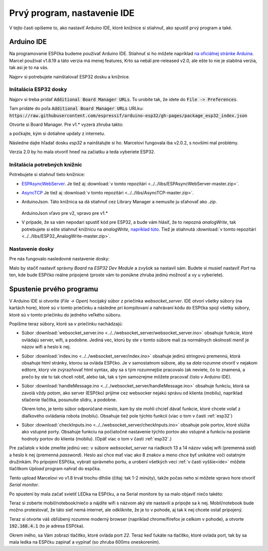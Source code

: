 ============================================
Prvý program, nastavenie IDE
============================================

V tejto časti opíšeme to, ako nastaviť Arduino IDE, ktoré knižnice si stiahnuť,
ako spustiť prvý program a také.

.. _ide:

Arduino IDE
------------

Na programovanie ESPčka budeme používať Arduino IDE.
Stiahnuť si ho môžete napríklad `na oficiálnej stránke Arduina <https://www.arduino.cc/en/software>`__.
Marcel používal v1.8.19 a táto verzia má menej features,
Krto sa nebál pre-released v2.0,
ale ešte to nie je stabilná verzia, tak asi je to na vás.

Najprv si potrebujete nainštalovať ESP32 dosku a knižnice.

Inštalácia ESP32 dosky
~~~~~~~~~~~~~~~~~~~~~~~~

Najprv si treba pridať :code:`Additional Board Manager URLs`.
To urobíte tak, že idete do :code:`File -> Preferences`.

Tam pridáte do poľa :code:`Additional Board Manager URLs` URLku: :code:`https://raw.githubusercontent.com/espressif/arduino-esp32/gh-pages/package_esp32_index.json`

Otvorte si Board Manager. Pre v1.* vyzerá zhruba takto:

.. image:: images/board-manager.png

a počkajte, kým si dotiahne updaty z internetu.

Následne dajte hľadať dosku `esp32` a nainštalujte si ho.
Marcelovi fungovala iba v2.0.2, s novšími mal problémy.

.. image:: images/board-esp32.png

Verzia 2.0 by ho mala otvoriť hneď na začiatku a teda vyberiete ESP32.

.. image:: images/board-esp32-v2.png

Inštalácia potrebných knižníc
~~~~~~~~~~~~~~~~~~~~~~~~~~~~~~~~~

Potrebujete si stiahnuť tieto knižnice:

* `ESPAsyncWebServer <https://github.com/me-no-dev/ESPAsyncWebServer.git>`__. Je tiež aj :download:`v tomto repozitári <../../libs/ESPAsyncWebServer-master.zip>`.
* `AsyncTCP <https://github.com/me-no-dev/AsyncTCP.git>`__ Je tiež aj :download:`v tomto repozitári <../../libs/AsyncTCP-master.zip>`.
* ArduinoJson. Táto knižnica sa dá stiahnuť cez Library Manager a nemusíte ju sťahovať ako `.zip`.
  
  .. figure:: images/arduinoJson.png
  
  ArduinoJson vľavo pre v2, vpravo pre v1.*

* V prípade, že sa vám nepodarí spustiť kód pre ESP32, a bude vám hlásiť,
  že to nepozná `analogWrite`, tak potrebujete si ešte stiahnuť knižnicu na `analogWrite`,
  `napríklad túto <https://github.com/erropix/ESP32_AnalogWrite.git>`__.
  Tiež je stiahnutá :download:`v tomto repozitári <../../libs/ESP32_AnalogWrite-master.zip>`.

Nastavenie dosky
~~~~~~~~~~~~~~~~~~~~~~~

Pre nás fungovalo nasledovné nastavenie dosky:

.. image:: images/arduino-ide-board-settings.png

Malo by stačiť nastaviť správny `Board` na `ESP32 Dev Module` a zvyšok sa nastavil sám.
Budete si musieť nastaviť `Port` na ten, kde bude ESPčko reálne pripojené
(proste vám to ponúkne zhruba jedinú možnosť a vy u vyberiete).

Spustenie prvého programu
--------------------------

V Arduino IDE si otvoríte (`File -> Open`) hocijaký súbor z priečinka `websocket_server`.
IDE otvorí všetky súbory (na kartách hore), ktoré sú v tomto priečinku a následne pri kompilovaní
a nahrávaní kódu do ESPčka spojí všetky súbory, ktoré sú v tomto priečinku do jedného veľkého súboru.

Popíšme teraz súbory, ktoré sa v priečinku nachádzajú:

* Súbor :download:`websocket_server.ino <../../websocket_server/websocket_server.ino>`
  obsahuje funkcie, ktoré ovládajú server, wifi, a podobne.
  Jediná vec, ktorú by ste v tomto súbore mali
  za normálnych okolností meniť je názov wifi a heslo k nej.
* Súbor :download:`index.ino <../../websocket_server/index.ino>` obsahuje jedinú stringovú premennú,
  ktorá obsahuje html stránky, ktorou sa ovláda ESPčko. Je v samostatnom súbore,
  aby sa *dala* rozumne otvoriť v nejakom editore, ktorý vie zvýrazňovať html syntax,
  aby sa s tým rozumnejšie pracovalo
  (ak neviete, čo to znamená, a prečo by ste to tak chceli robiť, alebo tak,
  tak s tým samozrejme môžete pracovať čisto v Arduino IDE).
* Súbor :download:`handleMessage.ino <../../websocket_server/handleMessage.ino>` obsahuje funkciu,
  ktorá sa zavolá vždy potom, ako server (ESPčko) prijíme cez websocker
  nejakú správu od klienta (mobilu), napríklad stlačenie tlačítka, posunutie slidru, a podobne.
  
  Okrem toho, je tento súbor odporúčané miesto, kam by ste mohli chcieť dávať funkcie,
  ktoré chcete volať z diaľkového ovládania robota (mobilu).
  Obsahuje tiež pole týchto funkcií (viac o tom v časti :ref:`esp32`)
* Súbor :download:`checkInputs.ino <../../websocket_server/checkInputs.ino>`
  obsahuje pole portov, ktoré slúžia ako vstupné porty. Obsahuje funkciu na počiatočné
  nastavenie týchto portov ako vstupné a funkciu na poslanie hodnoty portov do klienta (mobilu).
  (Opäť viac o tom v časti :ref:`esp32`.)

Pre začiatok v kóde zmeňte jedinú vec:
v súbore `websocket_server` na riadkoch 13 a 14 názov vašej wifi (premenná `ssid`)
a heslo k nej (premenná `password`).
Heslo asi chce mať viac ako 8 znakov a meno chce byť unikátne voči ostatným družinkám.
Po pripojení ESPčka, vybratí správneho portu, a urobení všetkých vecí :ref:`v časti vyššie<ide>` môžete
tlačítkom `Upload` program nahrať do espčka.

.. image:: images/upload.png 

Tento upload Marcelovi vo v1.8 trval trochu dlhšie (čítaj: tak 1-2 minúty), takže počas neho si môžete
vpravo hore otvoriť `Serial monitor`.

.. image:: images/monitor.png

Po spustení by mala začať svietiť LEDka na ESPčku,
a na Serial monitore by sa malo objaviť niečo takéto:

.. image:: images/server-init.png

Teraz si zoberte mobil/notebook/niečo a nájdite wifi s názvom aký ste nastavili a pripojte sa k nej.
Mobil/notebook bude možno protestovať, že táto sieť nemá internet, ale odkliknite,
že je to v pohode, aj tak k nej chcete ostať pripojený.

Teraz si otvorte váš obľúbený rozumne moderný browser (napríklad chrome/firefox je celkom v pohode),
a otvorte :code:`192.168.4.1` (to je adresa ESPčka).

Okrem iného, sa Vám zobrazí tlačítko, ktoré ovláda port `22`.
Teraz keď ťukáte na tlačítko, ktoré ovláda port, tak by sa mala ledka na ESPčku zapínať a vypínať
(so zhruba 600ms oneskorením).
